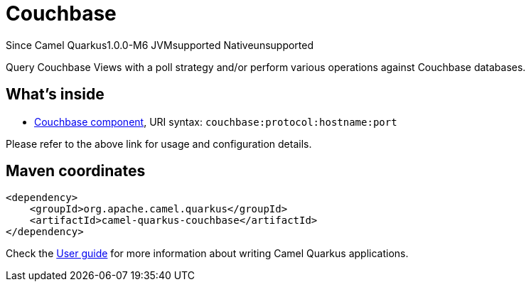 // Do not edit directly!
// This file was generated by camel-quarkus-maven-plugin:update-extension-doc-page

[[couchbase]]
= Couchbase

[.badges]
[.badge-key]##Since Camel Quarkus##[.badge-version]##1.0.0-M6## [.badge-key]##JVM##[.badge-supported]##supported## [.badge-key]##Native##[.badge-unsupported]##unsupported##

Query Couchbase Views with a poll strategy and/or perform various operations against Couchbase databases.

== What's inside

* https://camel.apache.org/components/latest/couchbase-component.html[Couchbase component], URI syntax: `couchbase:protocol:hostname:port`

Please refer to the above link for usage and configuration details.

== Maven coordinates

[source,xml]
----
<dependency>
    <groupId>org.apache.camel.quarkus</groupId>
    <artifactId>camel-quarkus-couchbase</artifactId>
</dependency>
----

Check the xref:user-guide/index.adoc[User guide] for more information about writing Camel Quarkus applications.
